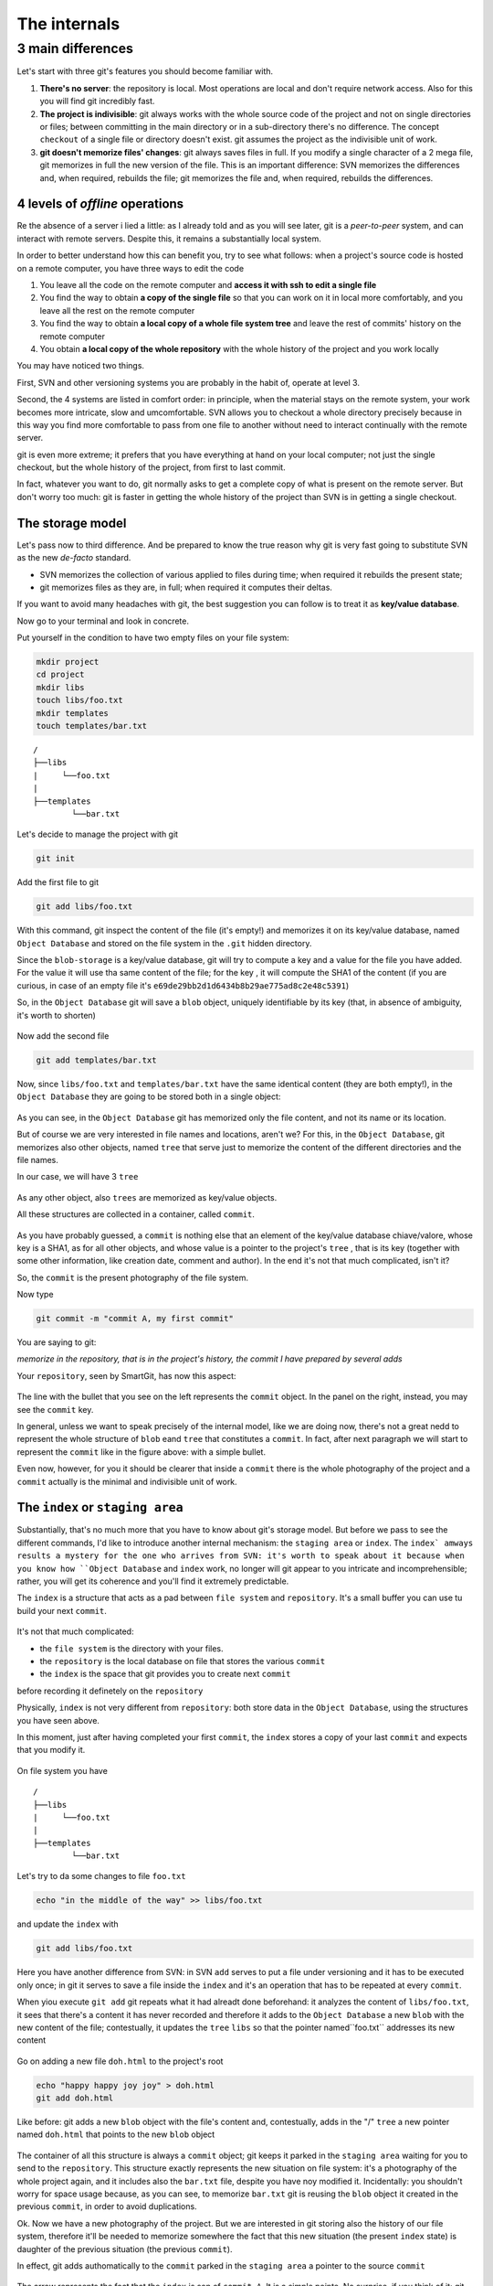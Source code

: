 .. _internal:

#############
The internals
#############

3 main differences
##################

Let's start with three git's features you should become familiar with.

1. **There's no server**: the repository is local. Most operations are 
   local and don't require network access. Also for this you will find
   git incredibly fast. 
2. **The project is indivisible**: git always works with the whole 
   source code of the project and not on single directories or files;
   between committing in the main directory or in a sub-directory there's
   no difference. The concept ``checkout`` of a single file or directory 
   doesn't exist. git assumes the project as the indivisible unit of work.
3. **git doesn't memorize files' changes**: git always saves files in 
   full. If you modify a single character of a 2 mega file, git memorizes
   in full the new version of the file.
   This is an important difference: SVN memorizes the differences and, 
   when required, rebuilds the file; git memorizes the file and, when 
   required, rebuilds the differences.

4 levels of *offline* operations
================================

Re the absence of a server i lied a little: as I already told and as you
will see later, git is a *peer-to-peer* system, and can interact with 
remote servers. Despite this, it remains a substantially local system.

In order to better understand how this can benefit you, try to see what 
follows: when a project's source code is hosted on a remote computer,
you have three ways to edit the code

1. You leave all the code on the remote computer and  **access it with 
   ssh to edit a single file**
2. You find the way to obtain **a copy of the single file** so that you
   can work on it in local more comfortably, and you leave all the rest
   on the remote computer
3. You find the way to obtain **a local copy of a whole file system 
   tree** and leave the rest of commits' history on the remote computer
4. You obtain **a local copy of the whole repository** with the whole 
   history of the project and you work locally

You may have noticed two things.

First, SVN and other versioning systems you are probably in the habit of,
operate at level 3.

Second, the 4 systems are listed in comfort order: in principle, when the 
material stays on the remote system, your work becomes more intricate, slow
and umcomfortable. SVN allows you to checkout a whole directory precisely
because in this way you find more comfortable to pass from one file to 
another without need to interact continually with the remote server.

git is even more extreme; it prefers that you have everything at hand on
your local computer; not just the single checkout, but the whole history
of the project, from first to last commit.

In fact, whatever you want to do, git normally asks to get a complete copy
of what is present on the remote server. But don't worry too much: git is
faster in getting the whole history of the project than SVN is in getting a
single checkout.

The storage model
=================

Let's pass now to third difference. And be prepared to know the true reason
why git is very fast going to substitute SVN as the new *de-facto* standard.

-  SVN memorizes the collection of various applied to files during time; when 
   required it rebuilds the present state; 
-  git memorizes files as they are, in full; when required it computes their 
   deltas.

If you want to avoid many headaches with git, the best suggestion you can follow
is to treat it as  **key/value database**.

Now go to your terminal and look in concrete.

Put yourself in the condition to have two empty files on your file system:

.. code-block:: bash

    mkdir project
    cd project 
    mkdir libs 
    touch libs/foo.txt 
    mkdir templates 
    touch templates/bar.txt

::

    /
    ├──libs
    |     └──foo.txt
    |
    ├──templates
            └──bar.txt

Let's decide to manage the project with git

.. code-block:: bash

    git init

Add the first file to git

.. code-block:: bash

    git add libs/foo.txt

With this command, git inspect the content of the file (it's empty!) and
memorizes it on its key/value database, named ``Object Database`` and
stored on the file system in the  ``.git`` hidden directory.

Since the ``blob-storage`` is a key/value database, git will try to
compute a key and a value for the file you have added. For the value it 
will use tha same content of the file; for the key , it will compute the 
SHA1 of the content (if you are curious, in case of an empty file it's
``e69de29bb2d1d6434b8b29ae775ad8c2e48c5391``)

So, in the ``Object Database`` git will save a ``blob`` object,
uniquely identifiable by its key (that, in absence of ambiguity, it's 
worth to shorten) 

.. figure:: img/blob.png
   
Now add the second file

.. code-block:: bash

    git add templates/bar.txt

Now, since ``libs/foo.txt`` and ``templates/bar.txt`` have the same identical 
content (they are both empty!), in the ``Object Database`` they are going to
be stored both in a single object: 

.. figure:: img/blob.png

   
As you can see, in the ``Object Database`` git has memorized only the file 
content, and not its name or its location. 

But of course we are very interested in file names and locations, aren't we? 
For this, in the ``Object Database``, git memorizes also other objects, 
named ``tree`` that serve just to memorize the content of the different 
directories and the file names.

In our case, we will have 3 ``tree``

.. figure:: img/tree.png

   
As any other object, also ``trees`` are memorized as key/value objects.

All these structures are collected in a container, called ``commit``.

.. figure:: img/commit.png

   
As you have probably guessed, a ``commit`` is nothing else that an element
of the key/value database chiave/valore, whose key is a SHA1, as for all
other objects, and whose value is a pointer to the project's ``tree`` ,
that is its key (together with some other information, like creation date, 
comment and author). In the end it's not that much complicated, isn't it?


So, the  ``commit`` is the present photography of the file system.

Now type

.. code-block:: bash

    git commit -m "commit A, my first commit"

You are saying to git:

*memorize in the repository, that is in the project's history, the commit 
I have prepared by several adds*

Your ``repository``, seen by SmartGit, has now this aspect:

.. figure:: img/first-commit.png

   
The line with the bullet that you see on the left represents the ``commit``
object. In the panel on the right, instead, you may see the ``commit`` key.

In general, unless we want to speak precisely of the internal model, like 
we are doing now, there's not a great nedd to represent the whole structure
of  ``blob`` eand ``tree`` that constitutes a ``commit``. In fact, after 
next paragraph we will start to represent the  ``commit`` like in the figure
above: with a simple bullet.

Even now, however, for you it should be clearer that inside a ``commit`` 
there is the whole photography of the project and a ``commit`` actually is
the minimal and indivisible unit of work.

The ``index`` or ``staging area``
===============================

Substantially, that's no much more that you have to know about git's storage
model. But before we pass to see the different commands, I'd like to introduce 
another internal mechanism: the ``staging area`` or ``index``. The ``index` amways 
results a mystery for the one who arrives from SVN: it's worth to speak about it
because when you know how ``Object Database`` and ``index`` work, no longer will 
git appear to you intricate and incomprehensible; rather, you will get its coherence
and you'll find it extremely predictable. 

The ``index`` is a structure that acts as a pad between ``file system`` and 
``repository``. It's a small buffer you can use tu build your next ``commit``.

.. figure:: img/index1.png

   
It's not that much complicated:

-  the ``file system`` is the directory with your files.
-  the ``repository`` is the local database on file that stores the various
   ``commit``
-  the ``index`` is the space that git provides you to create next ``commit`` 
before recording it definetely on the ``repository``

Physically, ``index`` is not very different from ``repository``:
both store data in the ``Object Database``, using the structures you have 
seen above.

In this moment, just after having completed your first ``commit``,
the ``index`` stores a copy of your last ``commit`` and expects that you
modify it.

.. figure:: img/index2.png

On file system you have

::

    /
    ├──libs
    |     └──foo.txt
    |
    ├──templates
            └──bar.txt

Let's try to da some changes to file ``foo.txt``

.. code-block:: bash

    echo "in the middle of the way" >> libs/foo.txt

and update the ``index`` with

.. code-block:: bash

    git add libs/foo.txt

Here you have another difference from SVN: in SVN ``add`` serves to put
a file under versioning and it has to be executed only once; in git it serves
to save a file inside the ``index`` and it's an operation that has to be 
repeated at every ``commit``.

When yiou execute ``git add`` git repeats what it had alreadt done beforehand:
it analyzes the content of ``libs/foo.txt``, it sees that there's a content it
has never recorded and therefore it adds to the ``Object Database`` a new
``blob`` with the new content of the file; contestually, it updates the ``tree`` 
``libs`` so that the pointer named``foo.txt`` addresses its new content

.. figure:: img/index3.png

Go on adding a new file ``doh.html`` to the project's root

.. code-block:: bash

    echo "happy happy joy joy" > doh.html
    git add doh.html

Like before: git adds a new ``blob`` object with the file's content and,
contestually, adds in the "/" ``tree``  a new pointer named ``doh.html`` 
that points to the new ``blob`` object
 
.. figure:: img/index4.png

The container of all this structure is always a ``commit`` object;
git keeps it parked in the ``staging area`` waiting for you to send to
the ``repository``. This structure exactly represents the new situation on
file system: it's a photography of the whole project again, and it includes 
also the ``bar.txt`` file, despite you have noy modified it. Incidentally:
you shouldn't worry for space usage because, as you can see, to memorize 
``bar.txt`` git is reusing the ``blob`` object it created in the previous 
``commit``, in order to avoid duplications.

Ok. Now we have a new photography of the project. But we are interested in
git storing also the history of our file system, therefore it'll be needed
to memorize somewhere the fact that this new situation (the present ``index`` 
state) is daughter of the previous situation (the previous ``commit``).

In effect, git adds authomatically to the ``commit`` parked in the ``staging 
area`` a pointer to the source ``commit``

.. figure:: img/index-and-first-commit.png

The arrow represents the fact that the ``index`` is son of ``commit A``. It
is a simple pointe. No surprise, if you think of it; git, after all, uses the
same, usual, very simple model everywhere: a key/value database to store the
sata, and a key as pointer between one element and the other. 

Ok. Now commit

.. code-block:: bash

    git commit -m "Commit B, My second commit"

With the commit operation you're saying to git "*Ok, take the present
``index`` and make it become your new ``commit``. Then give me back
the ``index`` so that vi can make a new change*\ "

After the ``commit`` you will hhave in git's database

.. figure:: img/index-and-second-commit.png

A short remark: often git's graphic interfaces omit visualizing the
``index``. ``gitk``, for instance, shows it only if there are changes
to be committed. Your repository in ``gitk`` is now visualized this
way

.. figure:: img/gitk.png

See for yourself. Launch

.. code-block:: bash

    gitk

Recapping:

1. git always memorizes files in full
2. the ``commit`` is one of the several objects stored into git's 
   key/value database. It's a container of many pointers to other 
   objects in the database: the ``tree``s, that represent directories, 
   that in turn point to other ``tree``s (sub-directory) or to ``blob``s
   (files' content)
3. every ``commit`` object has a pointer to its father ``commit``, from
   which it comes
4. The ``index`` is a support space where you may build, with different 
   ``git add``, the new ``commit``
5. with ``git commit`` you record the present ``index`` making it become 
   the new ``commit``.



.. figure:: img/index-add-commit.png



Ok: now you have all the theory needed to understand git's most abstruse 
concepts, like ``rebase``, ``cherrypick``, ``octopus-merge``,
``interactive rebase``, ``revert`` and ``reset``.

Let's go to practice.

:ref:`Index <indice>` ::  :ref:`git's commands <comandi>`
